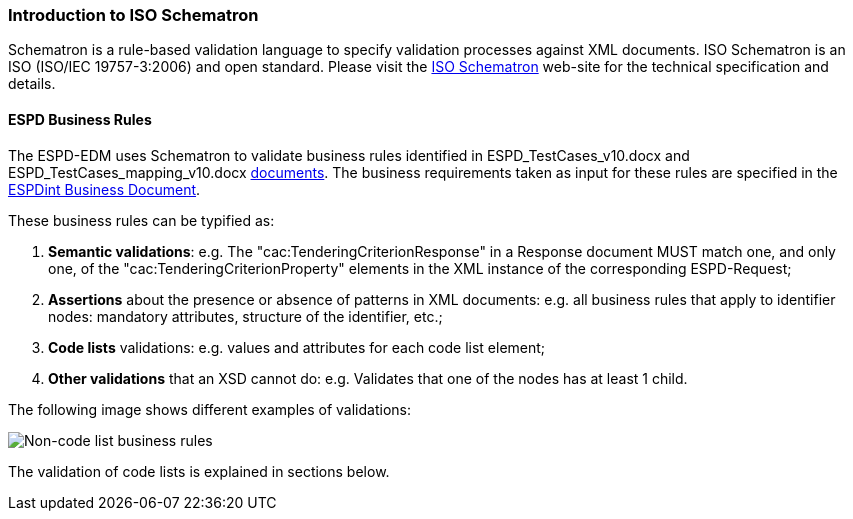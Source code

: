
[.text-left]

=== Introduction to ISO Schematron

Schematron is a rule-based validation language to specify validation processes against XML documents.
ISO Schematron is an ISO (ISO/IEC 19757-3:2006) and open standard.
Please visit the link:http://www.schematron.com/[ISO Schematron] web-site for the technical specification and details.

==== ESPD Business Rules

The ESPD-EDM uses Schematron to validate business rules identified in
ESPD_TestCases_v10.docx and ESPD_TestCases_mapping_v10.docx
link:https://github.com/ESPD/ESPD-EDM/tree/2.1.0/docs/src/main/asciidoc/dist/doc[documents].
The business requirements taken as input for these rules are specified in the
link:http://wiki.ds.unipi.gr/display/ESPDInt[ESPDint Business Document].
 
These business rules can be typified as:

. *Semantic validations*: e.g. The "cac:TenderingCriterionResponse" in a Response document MUST match one, and only one,
of the "cac:TenderingCriterionProperty" elements in the XML instance of the corresponding ESPD-Request;

. *Assertions* about the presence or absence of patterns in XML documents: e.g. all business rules that apply to
identifier nodes: mandatory attributes, structure of the identifier, etc.;

. *Code lists* validations: e.g. values and attributes for each code list element;

. *Other validations* that an XSD cannot do: e.g. Validates that one of the nodes has at least 1 child.


The following image shows different examples of validations:

image::A1_Schematron_N-CL.png[Non-code list business rules, alt="Non-code list business rules", align="center"]


The validation of code lists is explained in sections below.  

